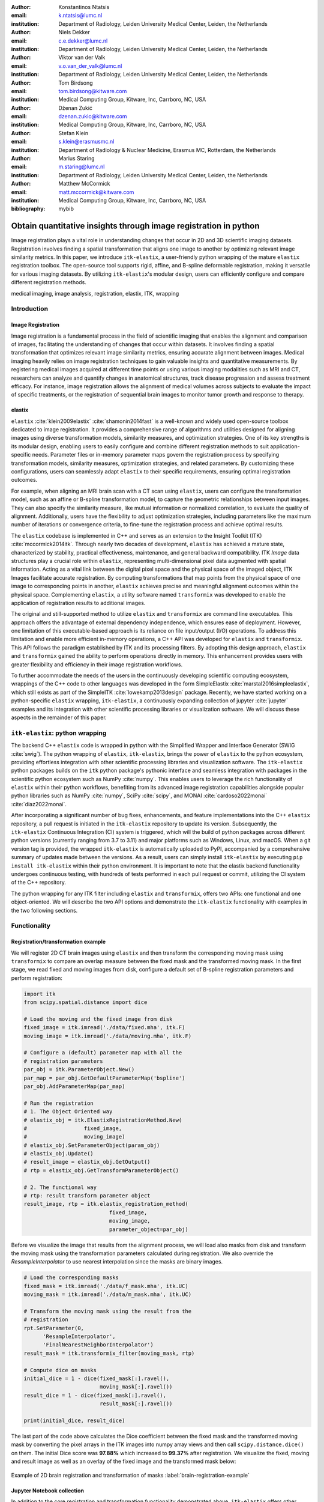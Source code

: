 :author: Konstantinos Ntatsis
:email: k.ntatsis@lumc.nl
:institution: Department of Radiology, Leiden University Medical Center, Leiden, the Netherlands

:author: Niels Dekker
:email: c.e.dekker@lumc.nl
:institution: Department of Radiology, Leiden University Medical Center, Leiden, the Netherlands

:author: Viktor van der Valk
:email: v.o.van_der_valk@lumc.nl
:institution: Department of Radiology, Leiden University Medical Center, Leiden, the Netherlands

:author: Tom Birdsong
:email: tom.birdsong@kitware.com
:institution: Medical Computing Group, Kitware, Inc, Carrboro, NC, USA

:author: Dženan Zukić
:email: dzenan.zukic@kitware.com
:institution: Medical Computing Group, Kitware, Inc, Carrboro, NC, USA

:author: Stefan Klein
:email: s.klein@erasmusmc.nl
:institution: Department of Radiology & Nuclear Medicine, Erasmus MC, Rotterdam, the Netherlands

:author: Marius Staring
:email: m.staring@lumc.nl
:institution: Department of Radiology, Leiden University Medical Center, Leiden, the Netherlands

:author: Matthew McCormick
:email: matt.mccormick@kitware.com
:institution: Medical Computing Group, Kitware, Inc, Carrboro, NC, USA

:bibliography: mybib

-----------------------------------------------------------------
Obtain quantitative insights through image registration in python
-----------------------------------------------------------------

.. class:: abstract

Image registration plays a vital role in understanding changes that occur in 2D and 3D scientific imaging datasets. Registration involves finding a spatial transformation that aligns one image to another by optimizing relevant image similarity metrics. In this paper, we introduce ``itk-elastix``, a user-friendly python wrapping of the mature ``elastix`` registration toolbox. The open-source tool supports rigid, affine, and B-spline deformable registration, making it versatile for various imaging datasets. By utilizing ``itk-elastix``'s modular design, users can efficiently configure and compare different registration methods.

.. class:: keywords

   medical imaging, image analysis, registration, elastix, ITK, wrapping

Introduction
------------

Image Registration
++++++++++++++++++
Image registration is a fundamental process in the field of scientific imaging that enables the alignment and comparison of images, facilitating the understanding of changes that occur within datasets. It involves finding a spatial transformation that optimizes relevant image similarity metrics, ensuring accurate alignment between images. Medical imaging heavily relies on image registration techniques to gain valuable insights and quantitative measurements. By registering medical images acquired at different time points or using various imaging modalities such as MRI and CT, researchers can analyze and quantify changes in anatomical structures, track disease progression and assess treatment efficacy. For instance, image registration allows the alignment of medical volumes across subjects to evaluate the impact of specific treatments, or the registration of sequential brain images to monitor tumor growth and response to therapy.

elastix
+++++++++++++
``elastix`` :cite:`klein2009elastix` :cite:`shamonin2014fast` is a well-known and widely used open-source toolbox dedicated to image registration. It provides a comprehensive range of algorithms and utilities designed for aligning images using diverse transformation models, similarity measures, and optimization strategies. One of its key strengths is its modular design, enabling users to easily configure and combine different registration methods to suit application-specific needs. Parameter files or in-memory parameter maps govern the registration process by specifying transformation models, similarity measures, optimization strategies, and related parameters. By customizing these configurations, users can seamlessly adapt ``elastix`` to their specific requirements, ensuring optimal registration outcomes.

For example, when aligning an MRI brain scan with a CT scan using ``elastix``, users can configure the transformation model, such as an affine or B-spline transformation model, to capture the geometric relationships between input images. They can also specify the similarity measure, like mutual information or normalized correlation, to evaluate the quality of alignment. Additionally, users have the flexibility to adjust optimization strategies, including parameters like the maximum number of iterations or convergence criteria, to fine-tune the registration process and achieve optimal results.

The ``elastix`` codebase is implemented in C++ and serves as an extension to the Insight Toolkit (ITK) :cite:`mccormick2014itk`. Through nearly two decades of development, ``elastix`` has achieved a mature state, characterized by stability, practical effectiveness, maintenance, and general backward compatibility. ITK *Image* data structures play a crucial role within ``elastix``, representing multi-dimensional pixel data augmented with spatial information. Acting as a vital link between the digital pixel space and the physical space of the imaged object, ITK Images facilitate accurate registration. By computing transformations that map points from the physical space of one image to corresponding points in another, ``elastix`` achieves precise and meaningful alignment outcomes within the physical space. Complementing ``elastix``, a utility software named ``transformix`` was developed to enable the application of registration results to additional images.

The original and still-supported method to utilize ``elastix`` and ``transformix`` are command line executables. This approach offers the advantage of external dependency independence, which ensures ease of deployment. However, one limitation of this executable-based approach is its reliance on file input/output (I/O) operations. To address this limitation and enable more efficient in-memory operations, a C++ API was developed for ``elastix`` and ``transformix``. This API follows the paradigm established by ITK and its processing filters. By adopting this design approach, ``elastix`` and ``transformix`` gained the ability to perform operations directly in memory. This enhancement provides users with greater flexibility and efficiency in their image registration workflows.

To further accommodate the needs of the users in the continuously developing scientific computing ecosystem, wrappings of the C++ code to other languages was developed in the form SimpleElastix :cite:`marstal2016simpleelastix`, which still exists as part of the SimpleITK :cite:`lowekamp2013design` package. Recently, we have started working on a python-specific ``elastix`` wrapping, ``itk-elastix``, a continuously expanding collection of jupyter :cite:`jupyter` examples and its integration with other scientific processing libraries or visualization software. We will discuss these aspects in the remainder of this paper.

``itk-elastix``: python wrapping
--------------------------------
The backend C++ ``elastix`` code is wrapped in python with the Simplified Wrapper and Interface Generator (SWIG :cite:`swig`). The python wrapping of ``elastix``, ``itk-elastix``, brings the power of ``elastix`` to the python ecosystem, providing effortless integration with other scientific processing libraries and visualization software. The ``itk-elastix`` python packages builds on the ``itk`` python package's pythonic interface and seamless integration with packages in the scientific python ecosystem such as NumPy :cite:`numpy`. This enables users to leverage the rich functionality of ``elastix`` within their python workflows, benefiting from its advanced image registration capabilities alongside popular python libraries such as NumPy :cite:`numpy`, SciPy :cite:`scipy`, and MONAI :cite:`cardoso2022monai` :cite:`diaz2022monai`.

After incorporating a significant number of bug fixes, enhancements, and feature implementations into the C++ ``elastix`` repository, a pull request is initiated in the ``itk-elastix`` repository to update its version. Subsequently, the ``itk-elastix`` Continuous Integration (CI) system is triggered, which will the build of python packages across different python versions (currently ranging from 3.7 to 3.11) and major platforms such as Windows, Linux, and macOS. When a git version tag is provided, the wrapped ``itk-elastix`` is automatically uploaded to PyPI, accompanied by a comprehensive summary of updates made between the versions. As a result, users can simply install ``itk-elastix`` by executing ``pip install itk-elastix`` within their python environment. It is important to note that the elastix backend functionality undergoes continuous testing, with hundreds of tests performed in each pull request or commit, utilizing the CI system of the C++ repository.

The python wrapping for any ITK filter including ``elastix`` and ``transformix``, offers two APIs: one functional and one object-oriented. We will describe the two API options and demonstrate the ``itk-elastix`` functionality with examples in the two following sections.

Functionality
-------------
Registration/transformation example
+++++++++++++++++++++++++++++++++++
We will register 2D CT brain images using ``elastix`` and then transform the corresponding moving mask using ``transformix`` to compare an overlap measure between the fixed mask and the transformed moving mask. In the first stage, we read fixed and moving images from disk, configure a default set of B-spline registration parameters and perform registration:

.. code-block:: python

   import itk
   from scipy.spatial.distance import dice

   # Load the moving and the fixed image from disk
   fixed_image = itk.imread('./data/fixed.mha', itk.F)
   moving_image = itk.imread('./data/moving.mha', itk.F)

   # Configure a (default) parameter map with all the
   # registration parameters
   par_obj = itk.ParameterObject.New()
   par_map = par_obj.GetDefaultParameterMap('bspline')
   par_obj.AddParameterMap(par_map)

   # Run the registration
   # 1. The Object Oriented way
   # elastix_obj = itk.ElastixRegistrationMethod.New(
   #                  fixed_image,
   #                  moving_image)
   # elastix_obj.SetParameterObject(param_obj)
   # elastix_obj.Update()
   # result_image = elastix_obj.GetOutput()
   # rtp = elastix_obj.GetTransformParameterObject()

   # 2. The functional way
   # rtp: result transform parameter object
   result_image, rtp = itk.elastix_registration_method(
                              fixed_image,
                              moving_image,
                              parameter_object=par_obj)

Before we visualize the image that results from the alignment process, we will load also masks from disk and transform the moving mask using the transformation parameters calculated during registration. We also override the `ResampleInterpolator` to use nearest interpolation since the masks are binary images.

.. code-block:: python

   # Load the corresponding masks
   fixed_mask = itk.imread('./data/f_mask.mha', itk.UC)
   moving_mask = itk.imread('./data/m_mask.mha', itk.UC)

   # Transform the moving mask using the result from the
   # registration
   rpt.SetParameter(0,
         'ResampleInterpolator',
         'FinalNearestNeighborInterpolator')
   result_mask = itk.transformix_filter(moving_mask, rtp)

   # Compute dice on masks
   initial_dice = 1 - dice(fixed_mask[:].ravel(),
                           moving_mask[:].ravel())
   result_dice = 1 - dice(fixed_mask[:].ravel(),
                           result_mask[:].ravel())

   print(initial_dice, result_dice)

The last part of the code above calculates the Dice coefficient between the fixed mask and the transformed moving mask by converting the pixel arrays in the ITK images into numpy array views and then call ``scipy.distance.dice()`` on them. The initial Dice score was **97.88%** which increased to **99.37%** after registration. We visualize the fixed, moving and result image as well as an overlay of the fixed image and the transformed mask below:

.. figure:: images/brain-registraiton-result.png
   :align: center
   :figclass: w
   :scale: 50%

   Example of 2D brain registration and transformation of masks :label:`brain-registration-example`


Jupyter Notebook collection
+++++++++++++++++++++++++++
In addition to the core registration and transformation functionality demonstrated above, ``itk-elastix`` offers other additional features. To help new users who are starting out, and also keep existing users up-to-date with the new feature implementations, we offer an evolving `collection of Jupyter Notebooks`__ as usage examples. Each of the Notebooks covers usually a specific topic, can be run independently, and includes comments and detailed explanations. The Notebooks are also tested automatically by CI with each pull-request or commit, and hence it is ensured that they always reflect the current API and functionality of the codebase. Such Notebooks include, but are not limited to: 

__ https://github.com/InsightSoftwareConsortium/ITKElastix/tree/main/examples

* specifying masks or point sets for the registration
* transforming point sets and meshes
* group-wise registration where no image is specified as fixed but an implicit mean image is used instead
* logging options
* saving output to disk options
* reading/writing transform in hd5 format
* calculation of spatial jacobian
* calculation of deformation field
* calculation of the inverse transform
* visualization of the registration

Interoperability with other packages
------------------------------------
ITK Transforms
++++++++++++++
In addition to the fact that ``elastix`` is based on ITK, there is an ongoing effort to increase the compatibility between the two libraries even further. One particular example is the transform classes. In the following example, we show that ITK transforms can be used directly by ``transformix``:

.. code-block:: python

   # Create an ITK (translation) transform
   transform = itk.TranslationTransform.New()
   transform.SetOffset([50, -60])

   # Specify the image space of the transform
   sp = moving_image.shape
   parameter_map = {
                    "Direction": ("1", "0", "0", "1"),
                    "Index": ("0", "0"),
                    "Origin": ("0", "0"),
                    "Size": (str(sp[1]), str(sp[0])),
                    "Spacing": ("1", "1")
                   }

   par_obj = itk.ParameterObject.New()
   par_obj.AddParameterMap(parameter_map)

   # Pass an ITK transform directly to transformix
   transformix_obj = itk.TransformixFilter.New(
                           moving_image)
   transformix_obj.SetTransformParameterObject(par_obj)
   transformix_obj.SetTransform(transform)
   transformix_obj.Update()

   # Get transformed (translated) image
   translated_image = transformix_obj.GetOutput()

.. figure:: images/translated-image.png

   Translate an image by passing an ITK Transform directly to ``transformix`` :label:`translated-image`



NumPy & SciPy
+++++++++++++
Interoperability with NumPy and, consequently, with SciPy libraries, comes from functionality in ITK to convert ITK images to numpy arrays and vice versa. The relevant code is:

.. code-block:: python

   # itk image -> numpy array (deep copy)
   image_array = itk.array_from_image(image_itk)

   # itk image -> numpy array (shallow copy / view)
   image_array = image_itk[:]

   # numpy array -> itk image
   image_itk = itk.image_from_array(image_array)

Project MONAI
+++++++++++++
More and more people work on the application of deep learning to medical imaging research. To that end, we developed `itk_monai_bridge` as part of the MONAI codebase that allows conversion 1) of an ITK image to a MONAI MetaTensor and the reverse, and 2) an ITK transform to a MONAI transform and back. In addition, we created tutorials that show the combined use of ``elastix`` and MONAI. The tutorials are the topic of the next section.

.. code-block:: python

   from monai.data import itk_torch_bridge as itb
   import torch

   # itk image <-> MONAI metatensor
   image_mt = itb.itk_image_to_metatensor(image_itk)
   image_itk = itb.metatensor_to_itk_image(image_mt)

   # Transform: monai space <-> itk space
   # affine_matrix: 3x3 matrix
   # matrix: 2x2 matrix
   # translation: 2-element vector
   matrix, translation = itb.monai_to_itk_affine(
                           image=image,
                           affine_matrix=affine_matrix)

Documentation & reproducibility
-------------------------------
Elastix has been extensively used and cited for over a decade, resulting in the accumulation of significant community knowledge. In the spirit of reproducible science, and recognizing the value of building upon previous work, we have compiled a curated list of parameter files in a parameter file `model zoo`__, each linked to its associated publication. This resource allows interested users to easily filter the list based on factors such as anatomical region, modality, or image dimensionality, empowering them to find pre-existing parameter files that suit their needs. By facilitating result replication on their own datasets and providing guidance for novel registration tasks, this initiative promotes reproducibility and collaboration within the community.

The documentation for each parameter, component, and API functionality is continuously updated using Sphinx, ensuring that it stays up-to-date with the latest developments in elastix. This allows users to access accurate and relevant information, with in-code descriptions automatically rendered as comments into a `website`__ for easy access and query capabilities. In addition, for a more comprehensive understanding of registration and the inner workings of elastix, the `elastix manual`__ provides in-depth descriptions covering various aspects, including detailed explanations of the algorithms and methodologies employed. To further support users, a `community forum`__ hosted as GitHub discussions serves as a valuable resource for asking questions, seeking assistance, and engaging in discussions with experienced users and developers who can provide support, share insights, and address any concerns or challenges faced by users.

__ https://elastix.lumc.nl/modelzoo/
__ https://elastix.lumc.nl/doxygen/parameter.html
__ https://elastix.lumc.nl/doxygen/index.html
__ https://github.com/SuperElastix/elastix/discussions


Integration with other software
-------------------------------
Continuous efforts have been made to make ``itk-elastix`` accessible to users of various tools. One notable community-driven initiative is SlicerElastix, which seamlessly integrates ``elastix`` (as an executable) into 3D Slicer :cite:`fedorov20123d` medical image visualization software. In addition to this, recent endeavors focused on developing the ``elastix-napari`` plugin for the napari :cite:`napari` visualization software, which is written in python. The figure below illustrates ``napari``'s user interface and showcases an ``elastix`` widget on the right side along with an example visualization of two input images and a transformed image at the center.

.. figure:: images/elastix-napari.png

   The user interface of the ``elastix-napari`` plugin :label:`elastix-napari`


Concluding remarks
------------------
We presented ``itk-elastix``, an easy-to-install and easy-to-use python package that lowers the barrier for multi-dimensional image registration. Its key features are 1) a robust and well-established backend codebase that provides stability and reliability, 2) an extensive collection of tutorials, a parameter file model zoo, and up-to-date documentation as comprehensive resources for user adoption, 3) seamless interoperability with popular scientific libraries in python, including NumPy, SciPy, and MONAI, and 4) integration into 3D visualization software, facilitating visual analysis and interpretation of registered images. With ``itk-elastix``, researchers and practitioners can effortlessly leverage the strengths of python and seamlessly integrate it with a wide range of scientific software, which unlocks new possibilities and accelerates advancements in scientific image analysis.


Acknowledgment 
--------------
We gratefully acknowledge the financial support received from the Chan Zuckerberg Initiative (CZI) through the Essential Open Source Software for Science award for Open Source Image Registration: The elastix Toolbox, numbers 2020-218571 and 2021-237680 and the National Institute of Mental Health (NIMH) of the National Institutes of Health (NIH) under the BRAIN Initiative award number 1RF1MH126732.

Useful resources
----------------
* itk-elastix repository: https://github.com/InsightSoftwareConsortium/ITKElastix
* jupyter notebook examples: https://github.com/InsightSoftwareConsortium/ITKElastix/tree/main/examples
* elastix-napari plugin: https://github.com/SuperElastix/elastix-napari
* elastix community forum: https://github.com/SuperElastix/elastix/discussions
* parameter file model zoo: https://elastix.lumc.nl/modelzoo/
* elastix manual: https://elastix.lumc.nl/doxygen/index.html
